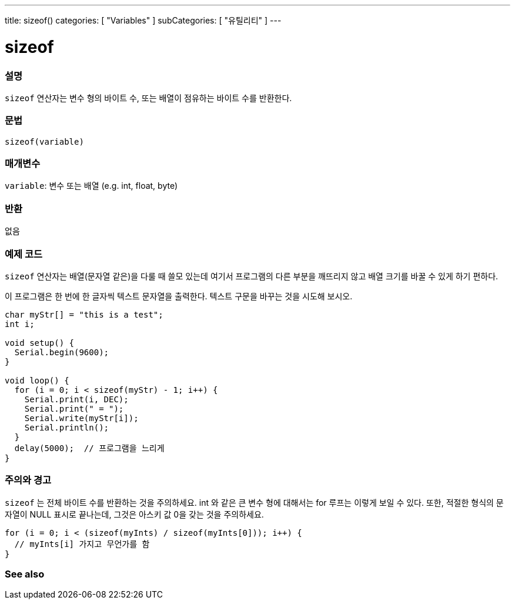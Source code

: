 ---
title: sizeof()
categories: [ "Variables" ]
subCategories: [ "유틸리티" ]
---

= sizeof

// OVERVIEW SECTION STARTS
[#overview]
--

[float]
=== 설명
`sizeof` 연산자는 변수 형의 바이트 수, 또는 배열이 점유하는 바이트 수를 반환한다.
[%hardbreaks]

[float]
=== 문법
`sizeof(variable)`

[float]
=== 매개변수
`variable`: 변수 또는 배열 (e.g. int, float, byte)

[float]
=== 반환
없음

--
// OVERVIEW SECTION ENDS

// HOW TO USE SECTION STARTS
[#howtouse]
--

[float]
=== 예제 코드
// Describe what the example code is all about and add relevant code
`sizeof`  연산자는 배열(문자열 같은)을 다룰 때 쓸모 있는데 여기서 프로그램의 다른 부분을 깨뜨리지 않고 배열 크기를 바꿀 수 있게 하기 편하다.

이 프로그램은 한 번에 한 글자씩 텍스트 문자열을 출력한다. 텍스트 구문을 바꾸는 것을 시도해 보시오.

[source,arduino]
----
char myStr[] = "this is a test";
int i;

void setup() {
  Serial.begin(9600);
}

void loop() {
  for (i = 0; i < sizeof(myStr) - 1; i++) {
    Serial.print(i, DEC);
    Serial.print(" = ");
    Serial.write(myStr[i]);
    Serial.println();
  }
  delay(5000);  // 프로그램을 느리게
}
----
[%hardbreaks]

[float]
=== 주의와 경고
`sizeof` 는 전체 바이트 수를 반환하는 것을 주의하세요. int 와 같은 큰 변수 형에 대해서는 for 루프는 이렇게 보일 수 있다.
또한, 적절한 형식의 문자열이 NULL 표시로 끝나는데, 그것은 아스키 값 0을 갖는 것을 주의하세요.

[source,arduino]
----
for (i = 0; i < (sizeof(myInts) / sizeof(myInts[0])); i++) {
  // myInts[i] 가지고 무언가를 함
}
----

--
// HOW TO USE SECTION ENDS


// SEE ALSO SECTION
[#see_also]
--

[float]
=== See also

--
// SEE ALSO SECTION ENDS
